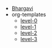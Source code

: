 #+TITLE:  

- [[file:home.org][Bhargavi]]
- org-templates
  - [[file:org-templates/level-0.org][level-0]]
  - [[file:org-templates/level-1.org][level-1]]
  - [[file:org-templates/level-2.org][level-2]]
  - [[file:org-templates/level-3.org][level-3]]